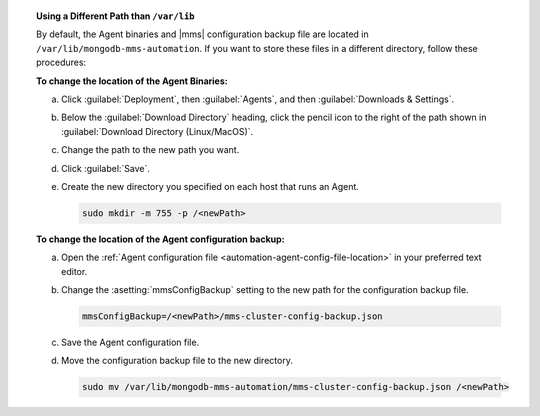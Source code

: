 .. topic:: Using a Different Path than ``/var/lib``

   By default, the Agent binaries and |mms|
   configuration backup file are located in 
   ``/var/lib/mongodb-mms-automation``. 
   If you want to store these files in a different
   directory, follow these procedures:

   **To change the location of the Agent Binaries:**

   a. Click :guilabel:`Deployment`, then :guilabel:`Agents`, and
      then :guilabel:`Downloads & Settings`.

   b. Below the :guilabel:`Download Directory` heading, click the
      pencil icon to the right of the path shown in
      :guilabel:`Download Directory (Linux/MacOS)`.

   c. Change the path to the new path you want.

   d. Click :guilabel:`Save`.

   e. Create the new directory you specified on each host that runs
      an Agent.

      .. code-block:: sh

           sudo mkdir -m 755 -p /<newPath>

   **To change the location of the Agent configuration backup:**

   a. Open the
      :ref:`Agent configuration file <automation-agent-config-file-location>`
      in your preferred text editor.

   b. Change the :asetting:`mmsConfigBackup` setting to the new path for
      the configuration backup file.

      .. code-block:: ini

         mmsConfigBackup=/<newPath>/mms-cluster-config-backup.json

   c. Save the Agent configuration file.

   d. Move the configuration backup file to the new directory.

      .. code-block:: sh

         sudo mv /var/lib/mongodb-mms-automation/mms-cluster-config-backup.json /<newPath>
